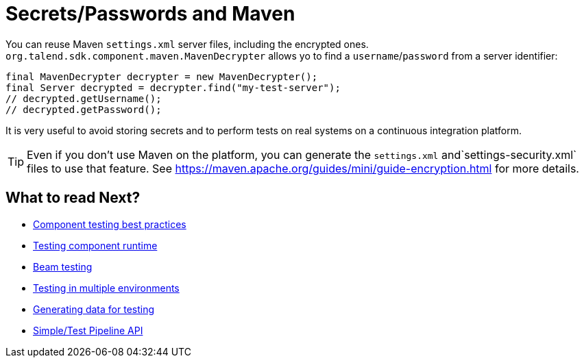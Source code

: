 = Secrets/Passwords and Maven
:page-partial:

You can reuse Maven `settings.xml` server files, including the encrypted ones.
`org.talend.sdk.component.maven.MavenDecrypter` allows yo to find a `username`/`password` from
a server identifier:

[source,java]
----
final MavenDecrypter decrypter = new MavenDecrypter();
final Server decrypted = decrypter.find("my-test-server");
// decrypted.getUsername();
// decrypted.getPassword();
----

It is very useful to avoid storing secrets and to perform tests on real systems on a continuous integration platform.

TIP: Even if you don't use Maven on the platform, you can generate the `settings.xml` and`settings-security.xml` files to use that feature. See https://maven.apache.org/guides/mini/guide-encryption.html for more details.

ifeval::["{backend}" == "html5"]
[role="relatedlinks"]
== What to read Next?
- xref:testing-best-practices.adoc[Component testing best practices]
- xref:index-sub-testing-runtime.adoc[Testing component runtime]
- xref:testing-beam.adoc[Beam testing]
- xref:testing-multiple-envs.adoc[Testing in multiple environments]
- xref:testing-generating-data.adoc[Generating data for testing]
- xref:services-pipeline.adoc[Simple/Test Pipeline API]
endif::[]
